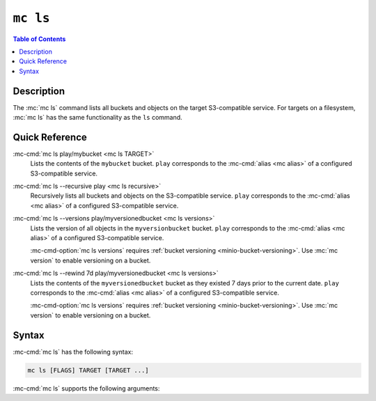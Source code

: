 =========
``mc ls``
=========

.. default-domain:: minio

.. contents:: Table of Contents
   :local:
   :depth: 1

.. mc:: mc ls

Description
-----------

.. start-mc-ls-desc

The :mc:`mc ls` command lists all buckets and objects on the target
S3-compatible service. For targets on a filesystem, :mc:`mc ls` has the same
functionality as the ``ls`` command.

.. end-mc-ls-desc

Quick Reference
---------------

:mc-cmd:`mc ls play/mybucket <mc ls TARGET>`
   Lists the contents of the ``mybucket`` bucket. ``play`` corresponds to the
   :mc-cmd:`alias <mc alias>` of a configured S3-compatible service.

:mc-cmd:`mc ls --recursive play <mc ls recursive>`
   Recursively lists all buckets and objects on the S3-compatible service.
   ``play`` corresponds to the :mc-cmd:`alias <mc alias>` of a configured
   S3-compatible service.

:mc-cmd:`mc ls --versions play/myversionedbucket <mc ls versions>`
   Lists the version of all objects in the ``myversionbucket`` bucket. ``play``
   corresponds to the :mc-cmd:`alias <mc alias>` of a configured S3-compatible
   service.

   :mc-cmd-option:`mc ls versions` requires :ref:`bucket versioning
   <minio-bucket-versioning>`. Use :mc:`mc version` to enable versioning
   on a bucket.

:mc-cmd:`mc ls --rewind 7d play/myversionedbucket <mc ls versions>`
   Lists the contents of the ``myversionedbucket`` bucket as they
   existed 7 days prior to the current date. ``play`` corresponds to the
   :mc-cmd:`alias <mc alias>` of a configured S3-compatible service.

   :mc-cmd-option:`mc ls versions` requires :ref:`bucket versioning
   <minio-bucket-versioning>`. Use :mc:`mc version` to enable versioning
   on a bucket.

Syntax
------

.. Replacement substitutions

.. |command| replace:: :mc-cmd:`mc ls`
.. |rewind| replace:: :mc-cmd-option:`~mc ls rewind`
.. |versions| replace:: :mc-cmd-option:`~mc ls versions`
.. |alias| replace:: :mc-cmd-option:`~mc ls TARGET`

:mc-cmd:`mc ls` has the following syntax:

.. code-block:: shell
   :class: copyable

   mc ls [FLAGS] TARGET [TARGET ...]

:mc-cmd:`mc ls` supports the following arguments:

.. mc-cmd:: TARGET
   :fullpath:

   *Required* The full path to one or more locations whose contents the command
   lists. 
   
   - To list the root contents of an S3-compatible service, specify the
     :mc-cmd:`alias <mc alias>` of that service. For example:
     ``mc ls play``

   - To list the contents of a bucket on an S3-compatible service,
     specify the :mc-cmd:`alias <mc alias>` of that service as a prefix to
     the bucket. For example: ``mc ls play/mybucketname``.

   - To list the contents of a directory on a filesystem, specify the path
     to that directory. For example: ``mc ls ~/Documents``.

   If specifying multiple ``TARGET`` locations, :mc-cmd:`mc ls` collates
   the contents of each location sequentially.

.. mc-cmd:: recursive, r
   :option:

   Recursively lists the contents of each bucket or directory in the
   :mc-cmd:`~mc ls TARGET`.

.. mc-cmd:: versions
   :option:

   .. include:: /includes/facts-versioning.rst
      :start-after: start-versions-desc
      :end-before: end-versions-desc

   Use :mc-cmd-option:`~mc ls versions` and 
   :mc-cmd-option:`~mc ls rewind` together to display on those object
   versions which existed at a specific point in time.

.. mc-cmd:: rewind
   :option:
   
   .. include:: /includes/facts-versioning.rst
      :start-after: start-rewind-desc
      :end-before: end-rewind-desc

   Use :mc-cmd-option:`~mc ls rewind` and 
   :mc-cmd-option:`~mc ls versions` together to display on those object
   versions which existed at a specific point in time.

.. mc-cmd:: incomplete, -I
   :option:

   Returns any incomplete uploads on the specified :mc-cmd:`~mc ls TARGET`
   bucket.